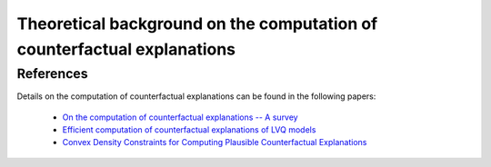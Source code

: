 .. _theory_background:

************************************************************************
Theoretical background on the computation of counterfactual explanations
************************************************************************

References
==========
Details on the computation of counterfactual explanations can be found in the following papers:

    - `On the computation of counterfactual explanations -- A survey <https://arxiv.org/abs/1911.07749>`_
    - `Efficient computation of counterfactual explanations of LVQ models <https://arxiv.org/abs/1908.00735>`_
    - `Convex Density Constraints for Computing Plausible Counterfactual Explanations <https://arxiv.org/abs/2002.04862>`_